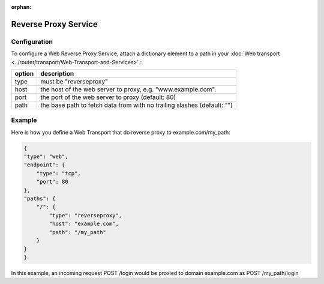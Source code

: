 :orphan:


Reverse Proxy Service
=====================

Configuration
-------------

To configure a Web Reverse Proxy Service, attach a dictionary element to
a path in your  :doc:`Web transport <../router/transport/Web-Transport-and-Services>` :

+--------+-------------------------------------------------------------------------+
| option | description                                                             |
+========+=========================================================================+
| type   | must be "reverseproxy"                                                  |
+--------+-------------------------------------------------------------------------+
| host   | the host of the web server to proxy, e.g. "www.example.com".            |
+--------+-------------------------------------------------------------------------+
| port   | the port of the web server to proxy (default: 80)                       |
+--------+-------------------------------------------------------------------------+
| path   | the base path to fetch data from with no trailing slashes (default: "") |
+--------+-------------------------------------------------------------------------+



Example
-------
Here is how you define a Web Transport that do reverse proxy to example.com/my_path:

.. code:: javascript

    {
    "type": "web",
    "endpoint": {
        "type": "tcp",
        "port": 80
    },
    "paths": {
        "/": {
            "type": "reverseproxy",
            "host": "example.com",
            "path": "/my_path"
        }
    }
    }

In this example, an incoming request POST /login would be proxied to domain example.com as POST /my_path/login
